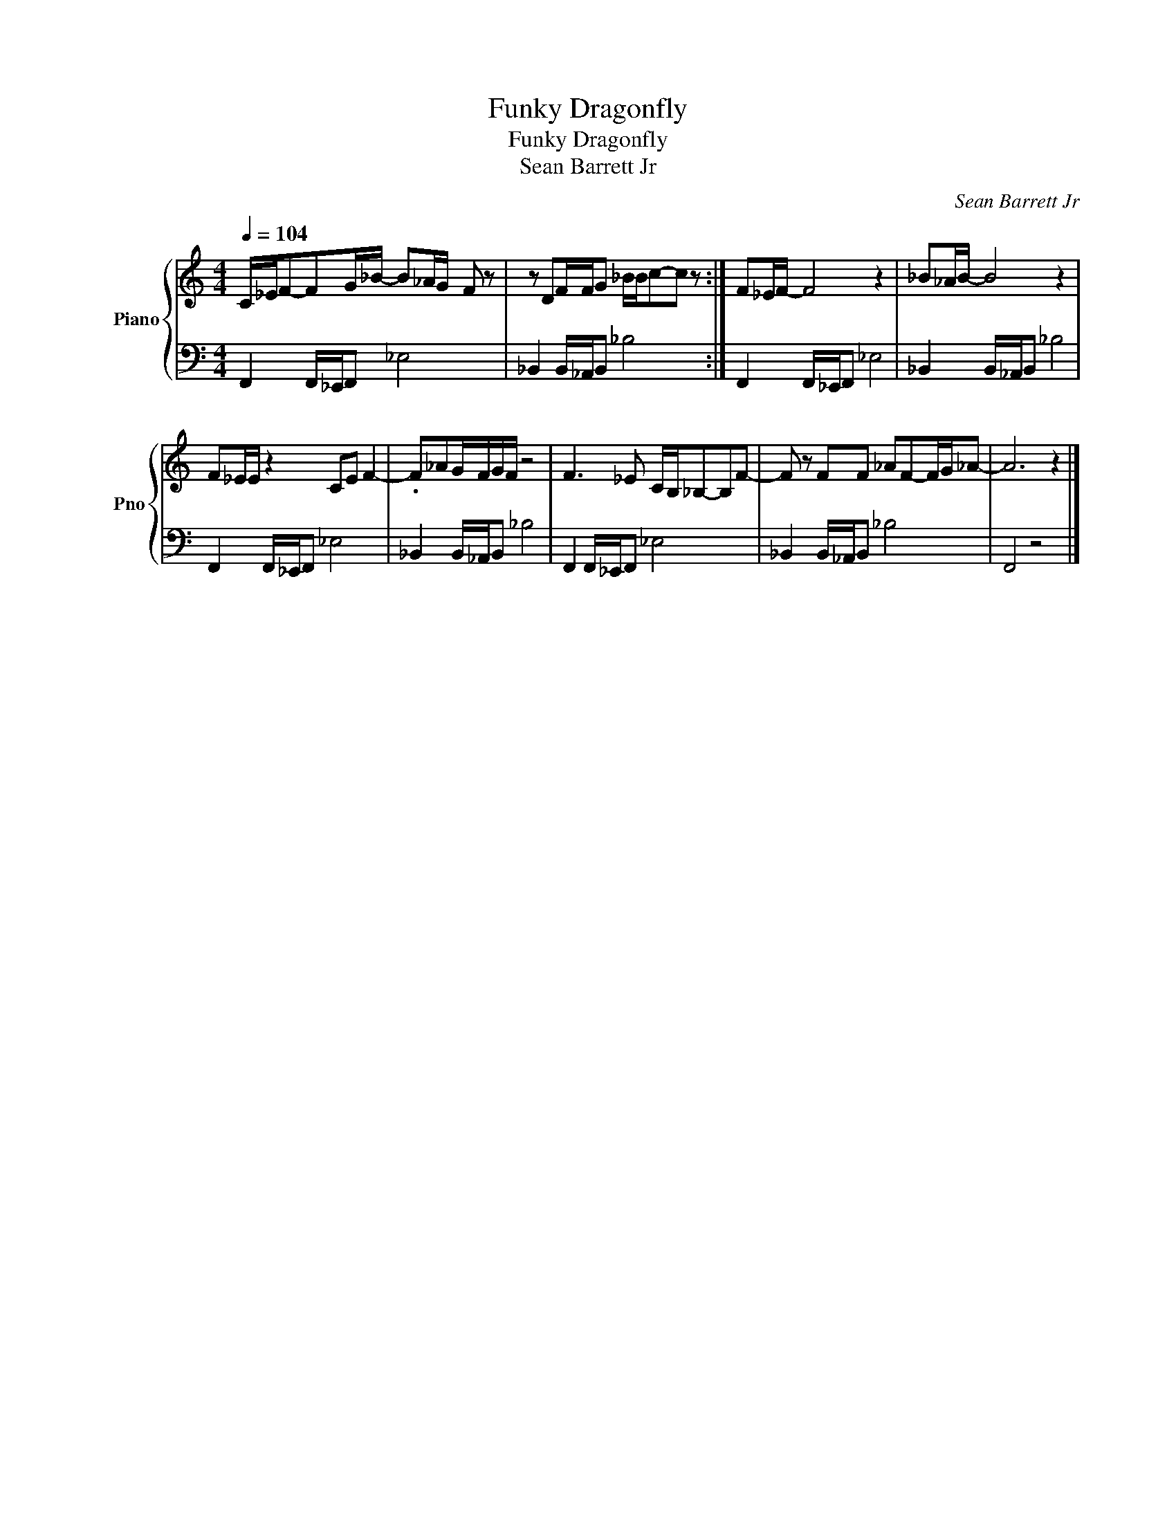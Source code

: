 X:1
T:Funky Dragonfly
T:Funky Dragonfly
T:Sean Barrett Jr
C:Sean Barrett Jr
Z:All Rights Reserved
%%score { 1 | 2 }
L:1/8
Q:1/4=104
M:4/4
K:C
V:1 treble nm="Piano" snm="Pno"
%%MIDI program 0
V:2 bass 
%%MIDI channel 1
%%MIDI program 0
L:1/16
V:1
 C/_E/F-FG/_B/- B_A/G/- F z | z DF/F/G- _B/B/c-c z :| F_E/F/- F4 z2 | _B_A/B/- B4 z2 | %4
 F_E/E/ z2 CE F2- | .F_AG/F/G/F/ z4 | F3 _E C/B,/_B,-B,F- | F z FF _AF-F/G/_A- | A6 z2 |] %9
V:2
 F,,4 F,,_E,,F,,2 _E,8 | _B,,4 B,,_A,,B,,2 _B,8 :| F,,4 F,,_E,,F,,2 _E,8 | _B,,4 B,,_A,,B,,2 _B,8 | %4
 F,,4 F,,_E,,F,,2 _E,8 | _B,,4 B,,_A,,B,,2 _B,8 | F,,4 F,,_E,,F,,2 _E,8 | _B,,4 B,,_A,,B,,2 _B,8 | %8
 F,,8 z8 |] %9

